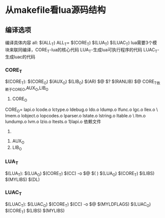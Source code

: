 * 从makefile看lua源码结构
** 编译选项
编译具体内容
all:	$(ALL_T)
ALL_T= $(CORE_T) $(LUA_T) $(LUAC_T)
lua需要3个模块来联同编译，CORE_T-lua的核心代码 LUA_T-生成lua可执行程序的代码 LUAC_T-生成luac的代码
*** CORE_T
$(CORE_T): $(CORE_O) $(AUX_O) $(LIB_O)
	$(AR) $@ $?
	$(RANLIB) $@
CORE_T依赖于CORE_O,AUX_O,LIB_O
1. CORE_O
CORE_O=	lapi.o lcode.o lctype.o ldebug.o ldo.o ldump.o lfunc.o lgc.o llex.o \
	lmem.o lobject.o lopcodes.o lparser.o lstate.o lstring.o ltable.o \
	ltm.o lundump.o lvm.o lzio.o ltests.o
        1)lapi.o 依赖文件 
        2)
2. AUX_O
3. LIB_O
*** LUA_T
$(LUA_T): $(LUA_O) $(CORE_T)
$(CC) -o $@ $(
) $(LUA_O) $(CORE_T) $(LIBS) $(MYLIBS) $(DL)

*** LUAC_T
$(LUAC_T): $(LUAC_O) $(CORE_T)
$(CC) -o $@ $(MYLDFLAGS) $(LUAC_O) $(CORE_T) $(LIBS) $(MYLIBS)
